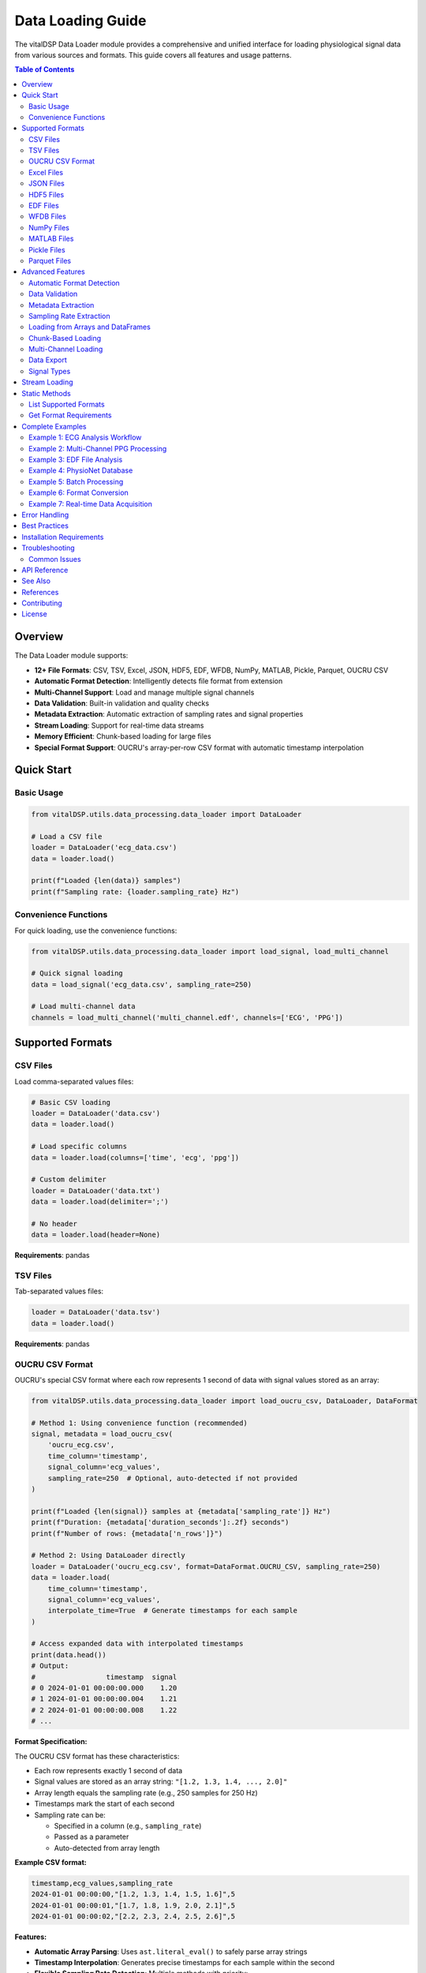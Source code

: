 Data Loading Guide
==================

The vitalDSP Data Loader module provides a comprehensive and unified interface for loading physiological signal data from various sources and formats. This guide covers all features and usage patterns.

.. contents:: Table of Contents
   :local:
   :depth: 3

Overview
--------

The Data Loader module supports:

* **12+ File Formats**: CSV, TSV, Excel, JSON, HDF5, EDF, WFDB, NumPy, MATLAB, Pickle, Parquet, OUCRU CSV
* **Automatic Format Detection**: Intelligently detects file format from extension
* **Multi-Channel Support**: Load and manage multiple signal channels
* **Data Validation**: Built-in validation and quality checks
* **Metadata Extraction**: Automatic extraction of sampling rates and signal properties
* **Stream Loading**: Support for real-time data streams
* **Memory Efficient**: Chunk-based loading for large files
* **Special Format Support**: OUCRU's array-per-row CSV format with automatic timestamp interpolation

Quick Start
-----------

Basic Usage
~~~~~~~~~~~

.. code-block:: python

    from vitalDSP.utils.data_processing.data_loader import DataLoader

    # Load a CSV file
    loader = DataLoader('ecg_data.csv')
    data = loader.load()

    print(f"Loaded {len(data)} samples")
    print(f"Sampling rate: {loader.sampling_rate} Hz")

Convenience Functions
~~~~~~~~~~~~~~~~~~~~~

For quick loading, use the convenience functions:

.. code-block:: python

    from vitalDSP.utils.data_processing.data_loader import load_signal, load_multi_channel

    # Quick signal loading
    data = load_signal('ecg_data.csv', sampling_rate=250)

    # Load multi-channel data
    channels = load_multi_channel('multi_channel.edf', channels=['ECG', 'PPG'])

Supported Formats
-----------------

CSV Files
~~~~~~~~~

Load comma-separated values files:

.. code-block:: python

    # Basic CSV loading
    loader = DataLoader('data.csv')
    data = loader.load()

    # Load specific columns
    data = loader.load(columns=['time', 'ecg', 'ppg'])

    # Custom delimiter
    loader = DataLoader('data.txt')
    data = loader.load(delimiter=';')

    # No header
    data = loader.load(header=None)

**Requirements**: pandas

TSV Files
~~~~~~~~~

Tab-separated values files:

.. code-block:: python

    loader = DataLoader('data.tsv')
    data = loader.load()

**Requirements**: pandas

OUCRU CSV Format
~~~~~~~~~~~~~~~~

OUCRU's special CSV format where each row represents 1 second of data with signal values stored as an array:

.. code-block:: python

    from vitalDSP.utils.data_processing.data_loader import load_oucru_csv, DataLoader, DataFormat

    # Method 1: Using convenience function (recommended)
    signal, metadata = load_oucru_csv(
        'oucru_ecg.csv',
        time_column='timestamp',
        signal_column='ecg_values',
        sampling_rate=250  # Optional, auto-detected if not provided
    )

    print(f"Loaded {len(signal)} samples at {metadata['sampling_rate']} Hz")
    print(f"Duration: {metadata['duration_seconds']:.2f} seconds")
    print(f"Number of rows: {metadata['n_rows']}")

    # Method 2: Using DataLoader directly
    loader = DataLoader('oucru_ecg.csv', format=DataFormat.OUCRU_CSV, sampling_rate=250)
    data = loader.load(
        time_column='timestamp',
        signal_column='ecg_values',
        interpolate_time=True  # Generate timestamps for each sample
    )

    # Access expanded data with interpolated timestamps
    print(data.head())
    # Output:
    #                 timestamp  signal
    # 0 2024-01-01 00:00:00.000    1.20
    # 1 2024-01-01 00:00:00.004    1.21
    # 2 2024-01-01 00:00:00.008    1.22
    # ...

**Format Specification:**

The OUCRU CSV format has these characteristics:

* Each row represents exactly 1 second of data
* Signal values are stored as an array string: ``"[1.2, 1.3, 1.4, ..., 2.0]"``
* Array length equals the sampling rate (e.g., 250 samples for 250 Hz)
* Timestamps mark the start of each second
* Sampling rate can be:

  - Specified in a column (e.g., ``sampling_rate``)
  - Passed as a parameter
  - Auto-detected from array length

**Example CSV format:**

.. code-block:: text

    timestamp,ecg_values,sampling_rate
    2024-01-01 00:00:00,"[1.2, 1.3, 1.4, 1.5, 1.6]",5
    2024-01-01 00:00:01,"[1.7, 1.8, 1.9, 2.0, 2.1]",5
    2024-01-01 00:00:02,"[2.2, 2.3, 2.4, 2.5, 2.6]",5

**Features:**

* **Automatic Array Parsing**: Uses ``ast.literal_eval()`` to safely parse array strings
* **Timestamp Interpolation**: Generates precise timestamps for each sample within the second
* **Flexible Sampling Rate Detection**: Multiple methods with priority:

  1. From sampling_rate column in CSV (highest priority)
  2. From explicit ``sampling_rate`` parameter
  3. From signal type hint (``signal_type_hint='ppg'`` uses 100 Hz, ``'ecg'`` uses 128 Hz)
  4. Inferred from array length (lowest priority)

* **Data Validation**: Checks for consistent array lengths and handles missing data
* **Metadata Extraction**: Extracts duration, sample counts, and timing information

**Advanced Usage:**

.. code-block:: python

    # Load with custom column names
    signal, metadata = load_oucru_csv(
        'custom_format.csv',
        time_column='datetime',
        signal_column='ppg_signal',
        sampling_rate_column='fs'
    )

    # Use signal type hint for default sampling rate
    # PPG signals: uses default_ppg_rate=100 Hz
    signal, metadata = load_oucru_csv(
        'ppg_data.csv',
        signal_type_hint='ppg'  # Will use 100 Hz if no column/parameter
    )

    # ECG signals: uses default_ecg_rate=128 Hz
    signal, metadata = load_oucru_csv(
        'ecg_data.csv',
        signal_type_hint='ecg'  # Will use 128 Hz if no column/parameter
    )

    # Override default rates
    signal, metadata = load_oucru_csv(
        'ecg_data.csv',
        signal_type_hint='ecg',
        default_ecg_rate=250  # Use 250 Hz instead of 128 Hz
    )

    # Disable timestamp interpolation for faster loading
    loader = DataLoader('large_file.csv', format=DataFormat.OUCRU_CSV)
    data = loader.load(interpolate_time=False)
    # Returns data with row-level timestamps only

    # Handle multiple sampling rates (uses first value, warns about inconsistencies)
    signal, metadata = load_oucru_csv(
        'variable_sr.csv',
        time_column='timestamp',
        signal_column='signal'
    )

    # Access original row-based data
    row_data = metadata['row_data']  # Original CSV with array strings

**Error Handling:**

The loader handles common issues:

* **Inconsistent array lengths**: Pads or truncates to match the first row's length
* **Multiple sampling rates**: Uses the first value and warns
* **Parse errors**: Provides detailed error messages with row numbers
* **Missing timestamps**: Falls back to numeric indices

**Requirements**: pandas, numpy, ast (standard library)

Excel Files
~~~~~~~~~~~

Microsoft Excel spreadsheets:

.. code-block:: python

    # Load Excel file
    loader = DataLoader('data.xlsx')
    data = loader.load()

    # Specify sheet
    data = loader.load(sheet_name='Sheet2')

    # Load specific columns
    data = loader.load(columns=['ECG', 'PPG'])

**Requirements**: pandas, openpyxl

JSON Files
~~~~~~~~~~

JavaScript Object Notation files:

.. code-block:: python

    # Load JSON array
    loader = DataLoader('data.json')
    data = loader.load()

    # JSON with metadata
    # File format: {"sampling_rate": 250, "data": [...]}
    loader = DataLoader('data_with_meta.json')
    data = loader.load()
    print(loader.metadata)

**Requirements**: json (built-in)

HDF5 Files
~~~~~~~~~~

Hierarchical Data Format:

.. code-block:: python

    # Load HDF5
    loader = DataLoader('data.h5')
    data = loader.load(key='signal_data')

    # List available keys
    loader.load()
    print(loader.metadata['available_keys'])

**Requirements**: h5py, tables

EDF Files
~~~~~~~~~

European Data Format (medical standard):

.. code-block:: python

    # Load EDF file (returns dictionary of channels)
    loader = DataLoader('recording.edf')
    data = loader.load()

    # Load specific channels
    data = loader.load(channels=['ECG I', 'ECG II'])

    # Access channel data
    ecg = data['ECG I']

    # View metadata
    print(loader.metadata['channel_labels'])
    print(loader.metadata['start_datetime'])
    print(loader.metadata['duration'])

**Requirements**: pyedflib

**Installation**:

.. code-block:: bash

    pip install pyedflib

WFDB Files
~~~~~~~~~~

PhysioNet WFDB format:

.. code-block:: python

    # Load WFDB record (returns dictionary of channels)
    loader = DataLoader('mitdb/100.dat')
    data = loader.load()

    # Load specific channels
    data = loader.load(channels=['MLII', 'V5'])

    # Access annotations if available
    if 'annotations' in loader.metadata:
        annotations = loader.metadata['annotations']
        print(f"Found {len(annotations['sample'])} annotations")

**Requirements**: wfdb

**Installation**:

.. code-block:: bash

    pip install wfdb

NumPy Files
~~~~~~~~~~~

NumPy array files (.npy and .npz):

.. code-block:: python

    # Load .npy file
    loader = DataLoader('signal.npy')
    data = loader.load()

    # Load .npz file (returns dictionary)
    loader = DataLoader('signals.npz')
    data = loader.load()

    ecg = data['ecg']
    ppg = data['ppg']

**Requirements**: numpy

MATLAB Files
~~~~~~~~~~~~

MATLAB .mat files:

.. code-block:: python

    # Load MATLAB file (returns dictionary)
    loader = DataLoader('data.mat')
    data = loader.load()

    # Load specific variables
    data = loader.load(variable_names=['ecg', 'ppg'])

    # Access variables
    ecg = data['ecg']

**Requirements**: scipy

Pickle Files
~~~~~~~~~~~~

Python pickle format:

.. code-block:: python

    loader = DataLoader('data.pkl')
    data = loader.load()

**Requirements**: pickle (built-in)

Parquet Files
~~~~~~~~~~~~~

Apache Parquet columnar format:

.. code-block:: python

    loader = DataLoader('data.parquet')
    data = loader.load(columns=['ecg', 'ppg'])

**Requirements**: pyarrow

**Installation**:

.. code-block:: bash

    pip install pyarrow

Advanced Features
-----------------

Automatic Format Detection
~~~~~~~~~~~~~~~~~~~~~~~~~~

The loader automatically detects file format from extension:

.. code-block:: python

    # Format automatically detected
    loader = DataLoader('data.csv')    # Detected as CSV
    loader = DataLoader('data.edf')    # Detected as EDF
    loader = DataLoader('data.json')   # Detected as JSON

    # Or specify explicitly
    loader = DataLoader('data.txt', format='csv')
    loader = DataLoader('data.bin', format=DataFormat.NUMPY)

Data Validation
~~~~~~~~~~~~~~~

Built-in validation checks for data quality:

.. code-block:: python

    # Enable validation (default)
    loader = DataLoader('data.csv', validate=True)
    data = loader.load()  # Warns about NaN, Inf, missing values

    # Disable validation
    loader = DataLoader('data.csv', validate=False)
    data = loader.load()  # No warnings

Metadata Extraction
~~~~~~~~~~~~~~~~~~~

Automatic extraction of signal metadata:

.. code-block:: python

    loader = DataLoader('data.csv')
    data = loader.load(time_column='time')

    # Get full info
    info = loader.get_info()
    print(f"Format: {info['format']}")
    print(f"Sampling rate: {info['sampling_rate']}")
    print(f"Metadata: {info['metadata']}")

    # Access specific metadata
    print(f"Columns: {loader.metadata['columns']}")
    print(f"Shape: {loader.metadata['shape']}")
    print(f"Samples: {loader.metadata['n_samples']}")

Sampling Rate Extraction
~~~~~~~~~~~~~~~~~~~~~~~~

Automatic sampling rate calculation from time column:

.. code-block:: python

    loader = DataLoader('data.csv')
    data = loader.load(time_column='time')

    # Computed from time intervals
    fs = loader.metadata['computed_sampling_rate']
    print(f"Detected sampling rate: {fs} Hz")

    # Or specify explicitly
    loader = DataLoader('data.csv', sampling_rate=250.0)

Loading from Arrays and DataFrames
~~~~~~~~~~~~~~~~~~~~~~~~~~~~~~~~~~~

Load data from in-memory objects:

.. code-block:: python

    import numpy as np
    import pandas as pd

    # From NumPy array
    signal = np.random.randn(1000)
    loader = DataLoader()
    df = loader.load_from_array(signal, sampling_rate=250.0, signal_type='ecg')

    # From DataFrame
    df_input = pd.DataFrame({'ecg': signal})
    loader = DataLoader()
    df_output = loader.load_from_dataframe(df_input, sampling_rate=250.0)

Chunk-Based Loading
~~~~~~~~~~~~~~~~~~~

Memory-efficient loading for large files:

.. code-block:: python

    # Load in chunks
    loader = DataLoader('large_file.csv')
    data = loader.load(chunk_size=10000)

    # All chunks are automatically concatenated

Multi-Channel Loading
~~~~~~~~~~~~~~~~~~~~~

Load and manage multiple signal channels:

.. code-block:: python

    # EDF multi-channel
    loader = DataLoader('recording.edf')
    data = loader.load()  # Returns dict of channels

    for channel_name, signal in data.items():
        print(f"{channel_name}: {len(signal)} samples")

    # CSV multi-channel
    loader = DataLoader('multi_channel.csv')
    data = loader.load(columns=['ECG', 'PPG', 'RESP'])

Data Export
~~~~~~~~~~~

Export data to various formats:

.. code-block:: python

    import pandas as pd

    # Load data
    loader = DataLoader('input.csv')
    data = loader.load()

    # Export to different formats
    loader.export(data, 'output.csv')
    loader.export(data, 'output.json')
    loader.export(data, 'output.xlsx')
    loader.export(data, 'output.parquet')
    loader.export(data, 'output.pkl')

    # Specify format explicitly
    loader.export(data, 'output.txt', format='csv')

Signal Types
~~~~~~~~~~~~

Specify physiological signal types:

.. code-block:: python

    from vitalDSP.utils.data_processing.data_loader import SignalType

    # Using string
    loader = DataLoader('ecg.csv', signal_type='ecg')

    # Using enum
    loader = DataLoader('ppg.csv', signal_type=SignalType.PPG)

    # Available types
    # - ECG: Electrocardiogram
    # - PPG: Photoplethysmogram
    # - EEG: Electroencephalogram
    # - RESP: Respiratory
    # - BP: Blood Pressure
    # - TEMP: Temperature
    # - SPO2: Blood Oxygen Saturation
    # - GENERIC: General signal

Stream Loading
--------------

For real-time data acquisition:

.. code-block:: python

    from vitalDSP.utils.data_processing.data_loader import StreamDataLoader

    # Serial port streaming
    loader = StreamDataLoader(
        source_type='serial',
        port='/dev/ttyUSB0',
        baudrate=9600,
        buffer_size=1000,
        sampling_rate=250.0
    )

    # Stream data
    for chunk in loader.stream(max_samples=10000):
        process_chunk(chunk)

    # Network streaming
    loader = StreamDataLoader(
        source_type='network',
        host='localhost',
        port=5000,
        buffer_size=1000
    )

    # With callback
    def on_data(chunk):
        print(f"Received {len(chunk)} samples")

    for chunk in loader.stream(callback=on_data):
        process_chunk(chunk)

Static Methods
--------------

List Supported Formats
~~~~~~~~~~~~~~~~~~~~~~

.. code-block:: python

    formats = DataLoader.list_supported_formats()
    print("Supported formats:", formats)
    # Output: ['csv', 'tsv', 'excel', 'json', 'hdf5', 'edf', 'wfdb', ...]

Get Format Requirements
~~~~~~~~~~~~~~~~~~~~~~~

.. code-block:: python

    # Get requirements for specific format
    req = DataLoader.get_format_requirements('edf')
    print(f"Packages: {req['packages']}")
    print(f"Extensions: {req['extensions']}")
    print(f"Description: {req['description']}")

    # Output:
    # Packages: ['pyedflib']
    # Extensions: ['.edf']
    # Description: European Data Format (medical)

Complete Examples
-----------------

Example 1: ECG Analysis Workflow
~~~~~~~~~~~~~~~~~~~~~~~~~~~~~~~~~

.. code-block:: python

    from vitalDSP.utils.data_processing.data_loader import DataLoader
    from vitalDSP.preprocess.preprocess_operations import preprocess_signal
    from vitalDSP.utils.signal_processing.peak_detection import PeakDetection

    # Load ECG data
    loader = DataLoader('ecg_recording.csv', signal_type='ecg')
    df = loader.load(time_column='time')

    # Get signal info
    info = loader.get_info()
    print(f"Loaded {info['metadata']['n_samples']} ECG samples")
    print(f"Sampling rate: {loader.sampling_rate} Hz")

    # Extract ECG signal
    ecg = df['ecg'].values

    # Preprocess
    ecg_filtered = preprocess_signal(ecg, loader.sampling_rate)

    # Detect R-peaks
    detector = PeakDetection()
    peaks = detector.detect_peaks(ecg_filtered, loader.sampling_rate)

    print(f"Detected {len(peaks)} heartbeats")

Example 2: Multi-Channel PPG Processing
~~~~~~~~~~~~~~~~~~~~~~~~~~~~~~~~~~~~~~~~

.. code-block:: python

    from vitalDSP.utils.data_processing.data_loader import load_multi_channel

    # Load multi-channel PPG data
    channels = load_multi_channel(
        'ppg_multi.csv',
        channels=['PPG_red', 'PPG_infrared', 'PPG_green']
    )

    # Process each channel
    for channel_name, signal in channels.items():
        print(f"Processing {channel_name}")
        print(f"  Length: {len(signal)}")
        print(f"  Mean: {signal.mean():.2f}")
        print(f"  Std: {signal.std():.2f}")

Example 3: EDF File Analysis
~~~~~~~~~~~~~~~~~~~~~~~~~~~~~

.. code-block:: python

    from vitalDSP.utils.data_processing.data_loader import DataLoader

    # Load EDF file
    loader = DataLoader('sleep_study.edf')
    data = loader.load()

    # View available channels
    print("Available channels:", loader.metadata['channel_labels'])
    print("Recording duration:", loader.metadata['duration'], "seconds")
    print("Start time:", loader.metadata['start_datetime'])

    # Access specific channels
    ecg = data['ECG']
    resp = data['RESP']

    # Get sampling rates for each channel
    ecg_fs = loader.metadata['ECG_sampling_rate']
    resp_fs = loader.metadata['RESP_sampling_rate']

    print(f"ECG: {len(ecg)} samples at {ecg_fs} Hz")
    print(f"RESP: {len(resp)} samples at {resp_fs} Hz")

Example 4: PhysioNet Database
~~~~~~~~~~~~~~~~~~~~~~~~~~~~~~

.. code-block:: python

    from vitalDSP.utils.data_processing.data_loader import DataLoader

    # Load PhysioNet WFDB record
    loader = DataLoader('physionet/mitdb/100.dat')
    data = loader.load()

    # View record info
    print("Channels:", loader.metadata['channel_names'])
    print("Sampling rate:", loader.sampling_rate, "Hz")
    print("Duration:", loader.metadata['duration'], "seconds")

    # Get annotations
    if 'annotations' in loader.metadata:
        ann = loader.metadata['annotations']
        print(f"Found {len(ann['sample'])} annotations")
        print(f"Annotation types: {set(ann['symbol'])}")

Example 5: Batch Processing
~~~~~~~~~~~~~~~~~~~~~~~~~~~~

.. code-block:: python

    from pathlib import Path
    from vitalDSP.utils.data_processing.data_loader import DataLoader

    # Process multiple files
    data_dir = Path('signal_data')
    results = []

    for file_path in data_dir.glob('*.csv'):
        print(f"Processing {file_path.name}")

        loader = DataLoader(file_path, sampling_rate=250.0)
        data = loader.load()

        # Process signal
        signal = data['signal'].values
        mean_value = signal.mean()

        results.append({
            'filename': file_path.name,
            'samples': len(signal),
            'mean': mean_value
        })

    # Save results
    import pandas as pd
    results_df = pd.DataFrame(results)
    results_df.to_csv('batch_results.csv', index=False)

Example 6: Format Conversion
~~~~~~~~~~~~~~~~~~~~~~~~~~~~~

.. code-block:: python

    from vitalDSP.utils.data_processing.data_loader import DataLoader

    # Load from one format
    loader = DataLoader('data.mat')
    data = loader.load()

    # Convert to DataFrame
    import pandas as pd
    if isinstance(data, dict):
        df = pd.DataFrame(data)
    else:
        df = data

    # Export to multiple formats
    loader.export(df, 'output.csv')
    loader.export(df, 'output.json')
    loader.export(df, 'output.parquet')
    loader.export(df, 'output.xlsx')

    print("Conversion complete!")

Example 7: Real-time Data Acquisition
~~~~~~~~~~~~~~~~~~~~~~~~~~~~~~~~~~~~~~

.. code-block:: python

    from vitalDSP.utils.data_processing.data_loader import StreamDataLoader
    import numpy as np

    # Setup streaming
    stream = StreamDataLoader(
        source_type='serial',
        port='/dev/ttyUSB0',
        baudrate=115200,
        buffer_size=250,  # 1 second at 250 Hz
        sampling_rate=250.0
    )

    # Collect and process data
    all_data = []

    def process_chunk(chunk):
        # Real-time processing
        mean_val = np.mean(chunk)
        print(f"Chunk mean: {mean_val:.2f}")
        all_data.append(chunk)

    # Stream for 10 seconds
    max_samples = 250 * 10  # 10 seconds at 250 Hz

    for chunk in stream.stream(callback=process_chunk, max_samples=max_samples):
        # Additional processing if needed
        pass

    # Combine all chunks
    full_signal = np.concatenate(all_data)
    print(f"Collected {len(full_signal)} total samples")

    # Save collected data
    loader = DataLoader()
    loader.export(full_signal, 'collected_data.csv')

Error Handling
--------------

Proper error handling for robust applications:

.. code-block:: python

    from vitalDSP.utils.data_processing.data_loader import DataLoader
    import warnings

    try:
        loader = DataLoader('data.csv')
        data = loader.load()

    except FileNotFoundError:
        print("Error: File not found")

    except ValueError as e:
        print(f"Error loading data: {e}")

    except ImportError as e:
        print(f"Missing required package: {e}")

    # Handle warnings
    with warnings.catch_warnings():
        warnings.simplefilter("ignore")  # Suppress warnings
        loader = DataLoader('data_with_nan.csv', validate=True)
        data = loader.load()

Best Practices
--------------

1. **Always specify sampling rate** when known:

   .. code-block:: python

       loader = DataLoader('ecg.csv', sampling_rate=250.0)

2. **Use validation for quality checks**:

   .. code-block:: python

       loader = DataLoader('data.csv', validate=True)

3. **Extract and store metadata**:

   .. code-block:: python

       info = loader.get_info()
       # Save info for reproducibility

4. **Use appropriate data types**:

   .. code-block:: python

       # For single channel
       signal = data['signal'].values  # NumPy array

       # For multi-channel
       channels = {name: data[name].values for name in data.columns}

5. **Handle large files efficiently**:

   .. code-block:: python

       data = loader.load(chunk_size=10000)

6. **Check format requirements before loading**:

   .. code-block:: python

       req = DataLoader.get_format_requirements('edf')
       print(f"Required packages: {req['packages']}")

7. **Export with metadata**:

   .. code-block:: python

       # Save metadata separately
       import json
       with open('metadata.json', 'w') as f:
           json.dump(loader.get_info(), f, indent=2)

Installation Requirements
-------------------------

Core requirements (always needed):

.. code-block:: bash

    pip install numpy pandas

Optional format-specific requirements:

.. code-block:: bash

    # Excel files
    pip install openpyxl

    # HDF5 files
    pip install h5py tables

    # EDF files (medical)
    pip install pyedflib

    # WFDB files (PhysioNet)
    pip install wfdb

    # MATLAB files
    pip install scipy

    # Parquet files
    pip install pyarrow

    # Streaming from serial ports
    pip install pyserial

    # All optional dependencies
    pip install openpyxl h5py tables pyedflib wfdb scipy pyarrow pyserial

Troubleshooting
---------------

Common Issues
~~~~~~~~~~~~~

**Issue**: "Format not supported"

**Solution**: Check if the file extension is correct and supported. Use explicit format specification:

.. code-block:: python

    loader = DataLoader('myfile.dat', format='csv')

**Issue**: "Missing required package"

**Solution**: Install the required package for your format:

.. code-block:: python

    req = DataLoader.get_format_requirements('edf')
    print(f"Install: pip install {' '.join(req['packages'])}")

**Issue**: Data contains NaN or Inf values

**Solution**: Enable validation to see warnings, then clean data:

.. code-block:: python

    loader = DataLoader('data.csv', validate=True)
    data = loader.load()
    data = data.fillna(method='ffill')  # Forward fill NaN

**Issue**: Incorrect sampling rate detection

**Solution**: Specify sampling rate explicitly:

.. code-block:: python

    loader = DataLoader('data.csv', sampling_rate=250.0)

API Reference
-------------

For detailed API documentation, see:

* :class:`vitalDSP.utils.data_processing.data_loader.DataLoader`
* :class:`vitalDSP.utils.data_processing.data_loader.StreamDataLoader`
* :class:`vitalDSP.utils.data_processing.data_loader.DataFormat`
* :class:`vitalDSP.utils.data_processing.data_loader.SignalType`

See Also
--------

* :doc:`preprocessing_guide` - Signal preprocessing techniques
* :doc:`feature_extraction` - Feature extraction methods
* :doc:`quality_assessment` - Signal quality assessment

References
----------

* EDF Format: https://www.edfplus.info/
* WFDB/PhysioNet: https://physionet.org/
* Apache Parquet: https://parquet.apache.org/

Contributing
------------

To add support for new formats, see the developer documentation.

Report issues or request features at: https://github.com/Oucru-Innovations/vital-DSP

License
-------

vitalDSP is licensed under the MIT License.
